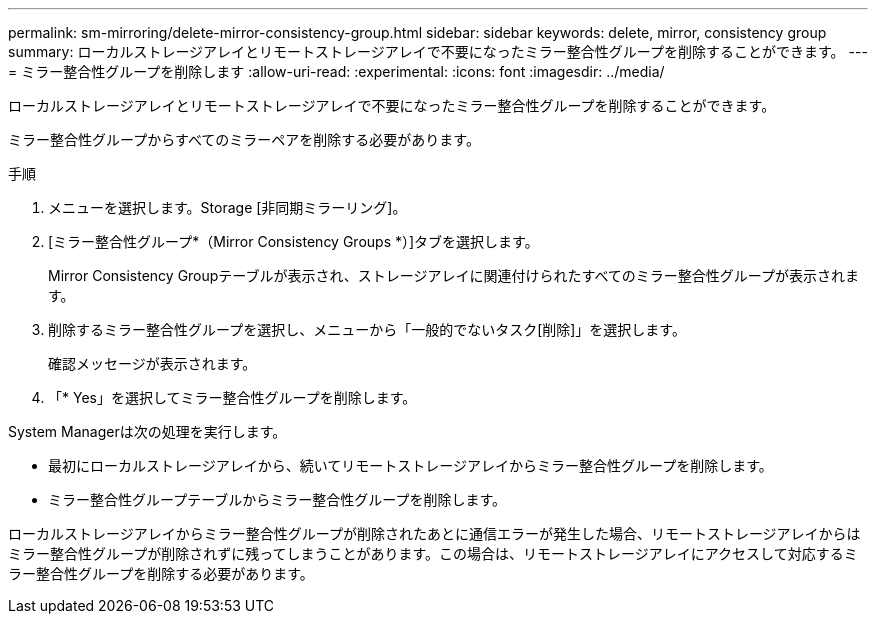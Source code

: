 ---
permalink: sm-mirroring/delete-mirror-consistency-group.html 
sidebar: sidebar 
keywords: delete, mirror, consistency group 
summary: ローカルストレージアレイとリモートストレージアレイで不要になったミラー整合性グループを削除することができます。 
---
= ミラー整合性グループを削除します
:allow-uri-read: 
:experimental: 
:icons: font
:imagesdir: ../media/


[role="lead"]
ローカルストレージアレイとリモートストレージアレイで不要になったミラー整合性グループを削除することができます。

ミラー整合性グループからすべてのミラーペアを削除する必要があります。

.手順
. メニューを選択します。Storage [非同期ミラーリング]。
. [ミラー整合性グループ*（Mirror Consistency Groups *）]タブを選択します。
+
Mirror Consistency Groupテーブルが表示され、ストレージアレイに関連付けられたすべてのミラー整合性グループが表示されます。

. 削除するミラー整合性グループを選択し、メニューから「一般的でないタスク[削除]」を選択します。
+
確認メッセージが表示されます。

. 「* Yes」を選択してミラー整合性グループを削除します。


System Managerは次の処理を実行します。

* 最初にローカルストレージアレイから、続いてリモートストレージアレイからミラー整合性グループを削除します。
* ミラー整合性グループテーブルからミラー整合性グループを削除します。


ローカルストレージアレイからミラー整合性グループが削除されたあとに通信エラーが発生した場合、リモートストレージアレイからはミラー整合性グループが削除されずに残ってしまうことがあります。この場合は、リモートストレージアレイにアクセスして対応するミラー整合性グループを削除する必要があります。

